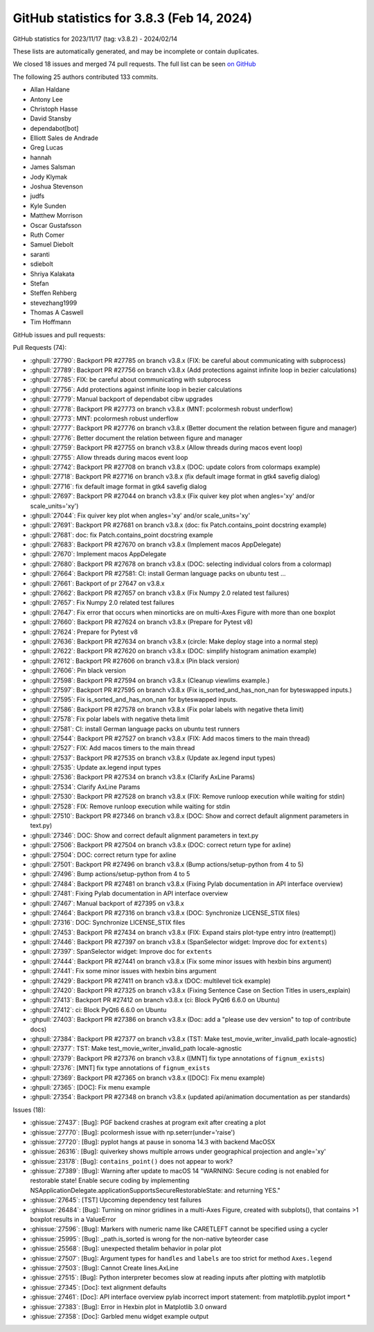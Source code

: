 .. redirect-from:: /users/prev_whats_new/github_stats_3.8.3

.. _github-stats-3-8-3:

GitHub statistics for 3.8.3 (Feb 14, 2024)
==========================================

GitHub statistics for 2023/11/17 (tag: v3.8.2) - 2024/02/14

These lists are automatically generated, and may be incomplete or contain duplicates.

We closed 18 issues and merged 74 pull requests.
The full list can be seen `on GitHub <https://github.com/matplotlib/matplotlib/milestone/88?closed=1>`__

The following 25 authors contributed 133 commits.

* Allan Haldane
* Antony Lee
* Christoph Hasse
* David Stansby
* dependabot[bot]
* Elliott Sales de Andrade
* Greg Lucas
* hannah
* James Salsman
* Jody Klymak
* Joshua Stevenson
* judfs
* Kyle Sunden
* Matthew Morrison
* Oscar Gustafsson
* Ruth Comer
* Samuel Diebolt
* saranti
* sdiebolt
* Shriya Kalakata
* Stefan
* Steffen Rehberg
* stevezhang1999
* Thomas A Caswell
* Tim Hoffmann

GitHub issues and pull requests:

Pull Requests (74):

* :ghpull:`27790`: Backport PR #27785 on branch v3.8.x (FIX: be careful about communicating with subprocess)
* :ghpull:`27789`: Backport PR #27756 on branch v3.8.x (Add protections against infinite loop in bezier calculations)
* :ghpull:`27785`: FIX: be careful about communicating with subprocess
* :ghpull:`27756`: Add protections against infinite loop in bezier calculations
* :ghpull:`27779`: Manual backport of dependabot cibw upgrades
* :ghpull:`27778`: Backport PR #27773 on branch v3.8.x (MNT: pcolormesh robust underflow)
* :ghpull:`27773`: MNT: pcolormesh robust underflow
* :ghpull:`27777`: Backport PR #27776 on branch v3.8.x (Better document the relation between figure and manager)
* :ghpull:`27776`: Better document the relation between figure and manager
* :ghpull:`27759`: Backport PR #27755 on branch v3.8.x (Allow threads during macos event loop)
* :ghpull:`27755`: Allow threads during macos event loop
* :ghpull:`27742`: Backport PR #27708 on branch v3.8.x (DOC: update colors from colormaps example)
* :ghpull:`27718`: Backport PR #27716 on branch v3.8.x (fix default image format in gtk4 savefig dialog)
* :ghpull:`27716`: fix default image format in gtk4 savefig dialog
* :ghpull:`27697`: Backport PR #27044 on branch v3.8.x (Fix quiver key plot when angles='xy' and/or scale_units='xy')
* :ghpull:`27044`: Fix quiver key plot when angles='xy' and/or scale_units='xy'
* :ghpull:`27691`: Backport PR #27681 on branch v3.8.x (doc: fix Patch.contains_point docstring example)
* :ghpull:`27681`: doc: fix Patch.contains_point docstring example
* :ghpull:`27683`: Backport PR #27670 on branch v3.8.x (Implement macos AppDelegate)
* :ghpull:`27670`: Implement macos AppDelegate
* :ghpull:`27680`: Backport PR #27678 on branch v3.8.x (DOC: selecting individual colors from a colormap)
* :ghpull:`27664`: Backport PR #27581: CI: install German language packs on ubuntu test …
* :ghpull:`27661`: Backport of pr 27647 on v3.8.x
* :ghpull:`27662`: Backport PR #27657 on branch v3.8.x (Fix Numpy 2.0 related test failures)
* :ghpull:`27657`: Fix Numpy 2.0 related test failures
* :ghpull:`27647`: Fix error that occurs when minorticks are on multi-Axes Figure with more than one boxplot
* :ghpull:`27660`: Backport PR #27624 on branch v3.8.x (Prepare for Pytest v8)
* :ghpull:`27624`: Prepare for Pytest v8
* :ghpull:`27636`: Backport PR #27634 on branch v3.8.x (circle: Make deploy stage into a normal step)
* :ghpull:`27622`: Backport PR #27620 on branch v3.8.x (DOC: simplify histogram animation example)
* :ghpull:`27612`: Backport PR #27606 on branch v3.8.x (Pin black version)
* :ghpull:`27606`: Pin black version
* :ghpull:`27598`: Backport PR #27594 on branch v3.8.x (Cleanup viewlims example.)
* :ghpull:`27597`: Backport PR #27595 on branch v3.8.x (Fix is_sorted_and_has_non_nan for byteswapped inputs.)
* :ghpull:`27595`: Fix is_sorted_and_has_non_nan for byteswapped inputs.
* :ghpull:`27586`: Backport PR #27578 on branch v3.8.x (Fix polar labels with negative theta limit)
* :ghpull:`27578`: Fix polar labels with negative theta limit
* :ghpull:`27581`: CI: install German language packs on ubuntu test runners
* :ghpull:`27544`: Backport PR #27527 on branch v3.8.x (FIX: Add macos timers to the main thread)
* :ghpull:`27527`: FIX: Add macos timers to the main thread
* :ghpull:`27537`: Backport PR #27535 on branch v3.8.x (Update ax.legend input types)
* :ghpull:`27535`: Update ax.legend input types
* :ghpull:`27536`: Backport PR #27534 on branch v3.8.x (Clarify AxLine Params)
* :ghpull:`27534`: Clarify AxLine Params
* :ghpull:`27530`: Backport PR #27528 on branch v3.8.x (FIX: Remove runloop execution while waiting for stdin)
* :ghpull:`27528`: FIX: Remove runloop execution while waiting for stdin
* :ghpull:`27510`: Backport PR #27346 on branch v3.8.x (DOC: Show and correct default alignment parameters in text.py)
* :ghpull:`27346`: DOC: Show and correct default alignment parameters in text.py
* :ghpull:`27506`: Backport PR #27504 on branch v3.8.x (DOC: correct return type for axline)
* :ghpull:`27504`: DOC: correct return type for axline
* :ghpull:`27501`: Backport PR #27496 on branch v3.8.x (Bump actions/setup-python from 4 to 5)
* :ghpull:`27496`: Bump actions/setup-python from 4 to 5
* :ghpull:`27484`: Backport PR #27481 on branch v3.8.x (Fixing Pylab documentation in API interface overview)
* :ghpull:`27481`: Fixing Pylab documentation in API interface overview
* :ghpull:`27467`: Manual backport of #27395 on v3.8.x
* :ghpull:`27464`: Backport PR #27316 on branch v3.8.x (DOC: Synchronize LICENSE_STIX files)
* :ghpull:`27316`: DOC: Synchronize LICENSE_STIX files
* :ghpull:`27453`: Backport PR #27434 on branch v3.8.x (FIX: Expand stairs plot-type entry intro (reattempt))
* :ghpull:`27446`: Backport PR #27397 on branch v3.8.x (SpanSelector widget: Improve doc for ``extents``)
* :ghpull:`27397`: SpanSelector widget: Improve doc for ``extents``
* :ghpull:`27444`: Backport PR #27441 on branch v3.8.x (Fix some minor issues with hexbin bins argument)
* :ghpull:`27441`: Fix some minor issues with hexbin bins argument
* :ghpull:`27429`: Backport PR #27411 on branch v3.8.x (DOC: multilevel tick example)
* :ghpull:`27420`: Backport PR #27325 on branch v3.8.x (Fixing Sentence Case on Section Titles in users_explain)
* :ghpull:`27413`: Backport PR #27412 on branch v3.8.x (ci: Block PyQt6 6.6.0 on Ubuntu)
* :ghpull:`27412`: ci: Block PyQt6 6.6.0 on Ubuntu
* :ghpull:`27403`: Backport PR #27386 on branch v3.8.x (Doc: add a "please use dev version" to top of contribute docs)
* :ghpull:`27384`: Backport PR #27377 on branch v3.8.x (TST: Make test_movie_writer_invalid_path locale-agnostic)
* :ghpull:`27377`: TST: Make test_movie_writer_invalid_path locale-agnostic
* :ghpull:`27379`: Backport PR #27376 on branch v3.8.x ([MNT] fix type annotations of ``fignum_exists``)
* :ghpull:`27376`: [MNT] fix type annotations of ``fignum_exists``
* :ghpull:`27369`: Backport PR #27365 on branch v3.8.x ([DOC]: Fix menu example)
* :ghpull:`27365`: [DOC]: Fix menu example
* :ghpull:`27354`: Backport PR #27348 on branch v3.8.x (updated api/animation documentation as per standards)

Issues (18):

* :ghissue:`27437`: [Bug]: PGF backend crashes at program exit after creating a plot
* :ghissue:`27770`: [Bug]: pcolormesh issue with np.seterr(under='raise')
* :ghissue:`27720`: [Bug]: pyplot hangs at pause in sonoma 14.3 with backend MacOSX
* :ghissue:`26316`: [Bug]: quiverkey shows multiple arrows under geographical projection and angle='xy'
* :ghissue:`23178`: [Bug]: ``contains_point()`` does not appear to work?
* :ghissue:`27389`: [Bug]: Warning after update to macOS 14 "WARNING: Secure coding is not enabled for restorable state! Enable secure coding by implementing NSApplicationDelegate.applicationSupportsSecureRestorableState: and returning YES."
* :ghissue:`27645`: [TST] Upcoming dependency test failures
* :ghissue:`26484`: [Bug]: Turning on minor gridlines in a multi-Axes Figure, created with subplots(), that contains >1 boxplot results in a ValueError
* :ghissue:`27596`: [Bug]: Markers with numeric name like CARETLEFT cannot be specified using a cycler
* :ghissue:`25995`: [Bug]: _path.is_sorted is wrong for the non-native byteorder case
* :ghissue:`25568`: [Bug]: unexpected thetalim behavior in polar plot
* :ghissue:`27507`: [Bug]: Argument types for ``handles`` and ``labels`` are too strict for method ``Axes.legend``
* :ghissue:`27503`: [Bug]: Cannot Create lines.AxLine
* :ghissue:`27515`: [Bug]: Python interpreter becomes slow at reading inputs after plotting with matplotlib
* :ghissue:`27345`: [Doc]: text alignment defaults
* :ghissue:`27461`: [Doc]: API interface overview pylab incorrect import statement: from matplotlib.pyplot import *
* :ghissue:`27383`: [Bug]: Error in Hexbin plot in Matplotlib 3.0 onward
* :ghissue:`27358`: [Doc]: Garbled menu widget example output
